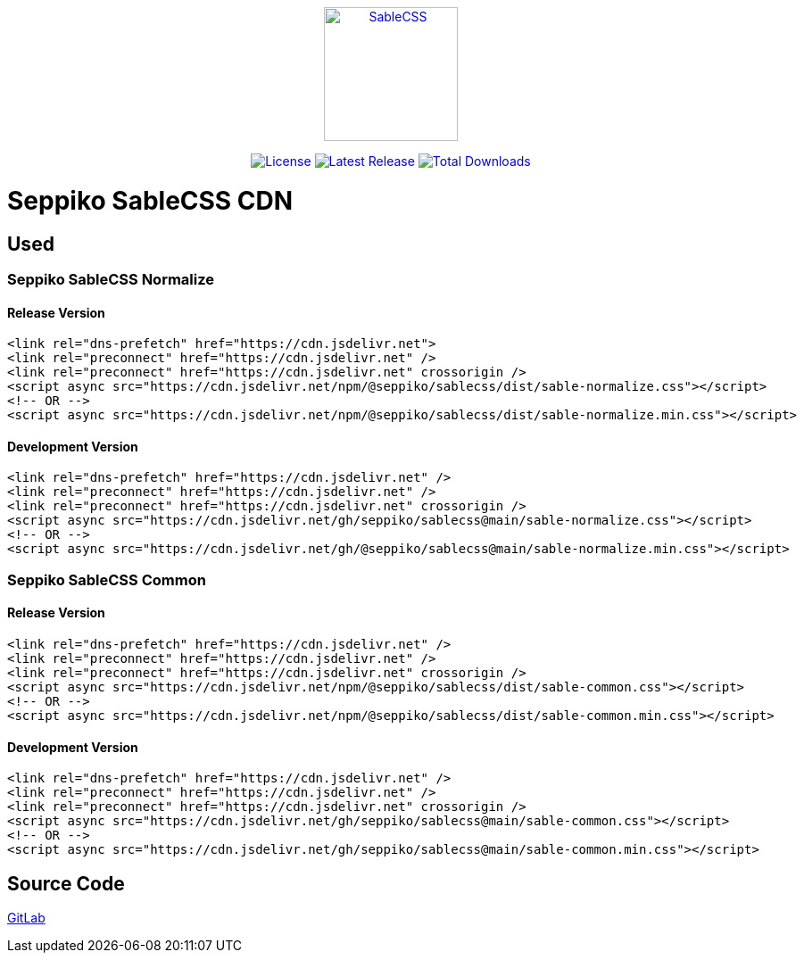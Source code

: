 ++++
<style>
.text-decoration-none {
  text-decoration: none;
}
</style>

<p style="text-align: center;">
  <a class="text-decoration-none" href="https://sablecss.seppiko.org" target="_blank">
    <img alt="SableCSS" src="https://sablecss.seppiko.org/images/logo.svg" width="150" style="max-width: 100%;">
  </a>
</p>

<p style="text-align: center;">
  <a class="text-decoration-none" href="https://gitlab.com/seppiko/sable/sablecss/-/blob/main/LICENSE">
    <img src="https://img.shields.io/badge/license-MIT-brightgreen.svg?style=flat-square" alt="License">
  </a>
  <a class="text-decoration-none" href="https://srl.cx/sablecss">
    <img src="https://img.shields.io/npm/v/@seppiko/sablecss?style=flat-square" alt="Latest Release">
  </a>
  <a class="text-decoration-none" href="https://srl.cx/sablecss">
    <img src="https://img.shields.io/npm/dt/@seppiko/sablecss?style=flat-square" alt="Total Downloads">
  </a>
</p>
++++

= Seppiko SableCSS CDN

== Used

=== Seppiko SableCSS Normalize

==== Release Version

[source,html]
----
<link rel="dns-prefetch" href="https://cdn.jsdelivr.net">
<link rel="preconnect" href="https://cdn.jsdelivr.net" />
<link rel="preconnect" href="https://cdn.jsdelivr.net" crossorigin />
<script async src="https://cdn.jsdelivr.net/npm/@seppiko/sablecss/dist/sable-normalize.css"></script>
<!-- OR -->
<script async src="https://cdn.jsdelivr.net/npm/@seppiko/sablecss/dist/sable-normalize.min.css"></script>
----

==== Development Version

[source,html]
----
<link rel="dns-prefetch" href="https://cdn.jsdelivr.net" />
<link rel="preconnect" href="https://cdn.jsdelivr.net" />
<link rel="preconnect" href="https://cdn.jsdelivr.net" crossorigin />
<script async src="https://cdn.jsdelivr.net/gh/seppiko/sablecss@main/sable-normalize.css"></script>
<!-- OR -->
<script async src="https://cdn.jsdelivr.net/gh/@seppiko/sablecss@main/sable-normalize.min.css"></script>
----

=== Seppiko SableCSS Common

==== Release Version

[source,html]
----
<link rel="dns-prefetch" href="https://cdn.jsdelivr.net" />
<link rel="preconnect" href="https://cdn.jsdelivr.net" />
<link rel="preconnect" href="https://cdn.jsdelivr.net" crossorigin />
<script async src="https://cdn.jsdelivr.net/npm/@seppiko/sablecss/dist/sable-common.css"></script>
<!-- OR -->
<script async src="https://cdn.jsdelivr.net/npm/@seppiko/sablecss/dist/sable-common.min.css"></script>
----

==== Development Version

[source,html]
----
<link rel="dns-prefetch" href="https://cdn.jsdelivr.net" />
<link rel="preconnect" href="https://cdn.jsdelivr.net" />
<link rel="preconnect" href="https://cdn.jsdelivr.net" crossorigin />
<script async src="https://cdn.jsdelivr.net/gh/seppiko/sablecss@main/sable-common.css"></script>
<!-- OR -->
<script async src="https://cdn.jsdelivr.net/gh/seppiko/sablecss@main/sable-common.min.css"></script>
----

== Source Code

link:https://gitlab.com/seppiko/sable/sablecss[GitLab]
